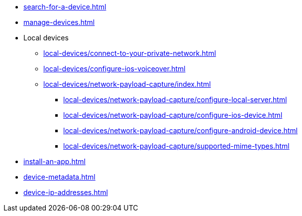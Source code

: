 ** xref:search-for-a-device.adoc[]
** xref:manage-devices.adoc[]

** Local devices
*** xref:local-devices/connect-to-your-private-network.adoc[]
*** xref:local-devices/configure-ios-voiceover.adoc[]

*** xref:local-devices/network-payload-capture/index.adoc[]
**** xref:local-devices/network-payload-capture/configure-local-server.adoc[]
**** xref:local-devices/network-payload-capture/configure-ios-device.adoc[]
**** xref:local-devices/network-payload-capture/configure-android-device.adoc[]
**** xref:local-devices/network-payload-capture/supported-mime-types.adoc[]

** xref:install-an-app.adoc[]
** xref:device-metadata.adoc[]
** xref:device-ip-addresses.adoc[]
